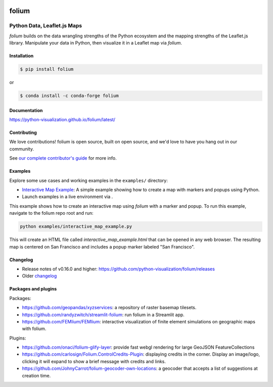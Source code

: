 |PyPI| |Test| |Gitter| |DOI| |binder|

.. |PyPI| image:: https://img.shields.io/pypi/v/folium.svg
    :target: https://pypi.org/project/folium
    :alt: PyPI Package

.. |Test| image:: https://github.com/python-visualization/folium/actions/workflows/test_code.yml/badge.svg
    :target: https://github.com/python-visualization/folium/actions/workflows/test_code.yml
    :alt: Code tests

.. |Gitter| image:: https://badges.gitter.im/python-visualization/folium.svg
    :target: https://gitter.im/python-visualization/folium
    :alt: Gitter

.. |DOI| image:: https://zenodo.org/badge/18669/python-visualization/folium.svg
   :target: https://zenodo.org/badge/latestdoi/18669/python-visualization/folium
   :alt: DOI

.. |binder| image:: https://mybinder.org/badge_logo.svg
 :target: https://mybinder.org/v2/gh/python-visualization/folium/main?filepath=examples

folium
======

.. image:: https://github.com/python-visualization/folium/blob/main/docs/_static/folium_logo.png
   :height: 100px


Python Data, Leaflet.js Maps
~~~~~~~~~~~~~~~~~~~~~~~~~~~~

`folium` builds on the data wrangling strengths of the Python ecosystem and the
mapping strengths of the Leaflet.js library. Manipulate your data in Python,
then visualize it in a Leaflet map via `folium`.

Installation
------------

.. code:: bash

    $ pip install folium

or

.. code:: bash

    $ conda install -c conda-forge folium

Documentation
-------------

https://python-visualization.github.io/folium/latest/


Contributing
------------

We love contributions!  folium is open source, built on open source,
and we'd love to have you hang out in our community.

See `our complete contributor's guide <https://github.com/python-visualization/folium/blob/main/.github/CONTRIBUTING.md>`_ for more info.

Examples
--------

Explore some use cases and working examples in the ``examples/`` directory:

- `Interactive Map Example <https://github.com/python-visualization/folium/blob/main/examples/interactive_map_example.py>`_: A simple example showing how to create a map with markers and popups using Python.
- Launch examples in a live environment via |binder|.
This example shows how to create an interactive map using `folium` with a marker and popup.
To run this example, navigate to the folium repo root and run:

.. code:: bash

   python examples/interactive_map_example.py

This will create an HTML file called `interactive_map_example.html` that can be opened in any web browser.
The resulting map is centered on San Francisco and includes a popup marker labeled "San Francisco".



Changelog
---------

- Release notes of v0.16.0 and higher: https://github.com/python-visualization/folium/releases
- Older `changelog <https://raw.githubusercontent.com/python-visualization/folium/main/CHANGES.txt>`_


Packages and plugins
--------------------

Packages:

- https://github.com/geopandas/xyzservices: a repository of raster basemap tilesets.
- https://github.com/randyzwitch/streamlit-folium: run folium in a Streamlit app.
- https://github.com/FEMlium/FEMlium: interactive visualization of finite element simulations on geographic maps with folium.

Plugins:

- https://github.com/onaci/folium-glify-layer: provide fast webgl rendering for large GeoJSON FeatureCollections
- https://github.com/carlosign/Folium.ControlCredits-Plugin: displaying credits in the corner. Display an image/logo, clicking it will expand to show a brief message with credits and links.
- https://github.com/JohnyCarrot/folium-geocoder-own-locations: a geocoder that accepts a list of suggestions at creation time.
